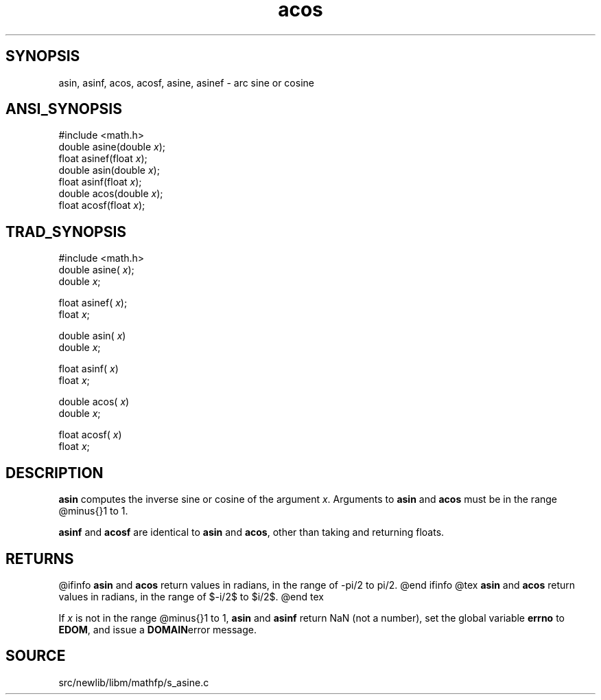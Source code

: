 .TH acos 3 "" "" ""
.SH SYNOPSIS
asin, asinf, acos, acosf, asine, asinef \- arc sine or cosine
.SH ANSI_SYNOPSIS
#include <math.h>
.br
double asine(double 
.IR x );
.br
float asinef(float 
.IR x );
.br
double asin(double 
.IR x );
.br
float asinf(float 
.IR x );
.br
double acos(double 
.IR x );
.br
float acosf(float 
.IR x );
.br
.SH TRAD_SYNOPSIS
#include <math.h>
.br
double asine(
.IR x );
.br
double 
.IR x ;
.br

float asinef(
.IR x );
.br
float 
.IR x ;
.br

double asin(
.IR x )
.br
double 
.IR x ;
.br

float asinf(
.IR x )
.br
float 
.IR x ;
.br

double acos(
.IR x )
.br
double 
.IR x ;
.br

float acosf(
.IR x )
.br
float 
.IR x ;
.br
.SH DESCRIPTION
.BR asin 
computes the inverse sine or cosine of the argument 
.IR x .
Arguments to 
.BR asin 
and 
.BR acos 
must be in the range @minus{}1 to 1.

.BR asinf 
and 
.BR acosf 
are identical to 
.BR asin 
and 
.BR acos ,
other 
than taking and returning floats.
.SH RETURNS
@ifinfo
.BR asin 
and 
.BR acos 
return values in radians, in the range of -pi/2 to pi/2.
@end ifinfo
@tex
.BR asin 
and 
.BR acos 
return values in radians, in the range of $-\pi/2$ to $\pi/2$.
@end tex

If 
.IR x 
is not in the range @minus{}1 to 1, 
.BR asin 
and 
.BR asinf 
return NaN (not a number), set the global variable 
.BR errno 
to
.BR EDOM ,
and issue a 
.BR DOMAIN error 
message.
.SH SOURCE
src/newlib/libm/mathfp/s_asine.c
